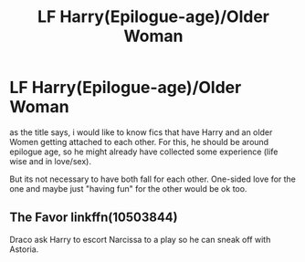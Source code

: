 #+TITLE: LF Harry(Epilogue-age)/Older Woman

* LF Harry(Epilogue-age)/Older Woman
:PROPERTIES:
:Author: Atomstern
:Score: 5
:DateUnix: 1579393518.0
:DateShort: 2020-Jan-19
:FlairText: Request
:END:
as the title says, i would like to know fics that have Harry and an older Women getting attached to each other. For this, he should be around epilogue age, so he might already have collected some experience (life wise and in love/sex).

But its not necessary to have both fall for each other. One-sided love for the one and maybe just "having fun" for the other would be ok too.


** The Favor linkffn(10503844)

Draco ask Harry to escort Narcissa to a play so he can sneak off with Astoria.
:PROPERTIES:
:Author: streakermaximus
:Score: 3
:DateUnix: 1579418807.0
:DateShort: 2020-Jan-19
:END:
